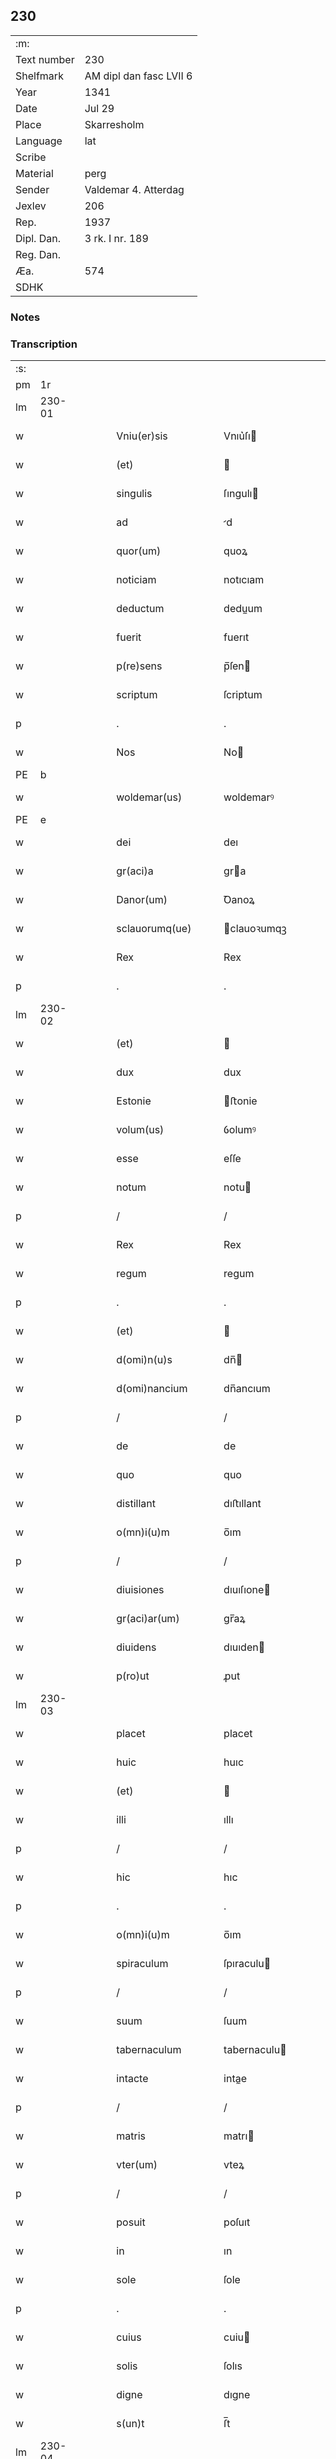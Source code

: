 ** 230
| :m:         |                         |
| Text number | 230                     |
| Shelfmark   | AM dipl dan fasc LVII 6 |
| Year        | 1341                    |
| Date        | Jul 29                  |
| Place       | Skarresholm             |
| Language    | lat                     |
| Scribe      |                         |
| Material    | perg                    |
| Sender      | Valdemar 4. Atterdag    |
| Jexlev      | 206                     |
| Rep.        | 1937                    |
| Dipl. Dan.  | 3 rk. I nr. 189         |
| Reg. Dan.   |                         |
| Æa.         | 574                     |
| SDHK        |                         |

*** Notes


*** Transcription
| :s: |        |   |   |   |   |                    |                |   |   |   |   |     |   |   |    |               |
| pm  |     1r |   |   |   |   |                    |                |   |   |   |   |     |   |   |    |               |
| lm  | 230-01 |   |   |   |   |                    |                |   |   |   |   |     |   |   |    |               |
| w   |        |   |   |   |   | Vniu(er)sis        | Vnıu͛ſı        |   |   |   |   | lat |   |   |    |        230-01 |
| w   |        |   |   |   |   | (et)               |               |   |   |   |   | lat |   |   |    |        230-01 |
| w   |        |   |   |   |   | singulis           | ſıngulı       |   |   |   |   | lat |   |   |    |        230-01 |
| w   |        |   |   |   |   | ad                 | d             |   |   |   |   | lat |   |   |    |        230-01 |
| w   |        |   |   |   |   | quor(um)           | quoꝝ           |   |   |   |   | lat |   |   |    |        230-01 |
| w   |        |   |   |   |   | noticiam           | notıcıam       |   |   |   |   | lat |   |   |    |        230-01 |
| w   |        |   |   |   |   | deductum           | deduum        |   |   |   |   | lat |   |   |    |        230-01 |
| w   |        |   |   |   |   | fuerit             | fuerıt         |   |   |   |   | lat |   |   |    |        230-01 |
| w   |        |   |   |   |   | p(re)sens          | p̅ſen          |   |   |   |   | lat |   |   |    |        230-01 |
| w   |        |   |   |   |   | scriptum           | ſcriptum       |   |   |   |   | lat |   |   |    |        230-01 |
| p   |        |   |   |   |   | .                  | .              |   |   |   |   | lat |   |   |    |        230-01 |
| w   |        |   |   |   |   | Nos                | No            |   |   |   |   | lat |   |   |    |        230-01 |
| PE  |      b |   |   |   |   |                    |                |   |   |   |   |     |   |   |    |               |
| w   |        |   |   |   |   | woldemar(us)       | woldemarꝰ      |   |   |   |   | lat |   |   |    |        230-01 |
| PE  |      e |   |   |   |   |                    |                |   |   |   |   |     |   |   |    |               |
| w   |        |   |   |   |   | dei                | deı            |   |   |   |   | lat |   |   |    |        230-01 |
| w   |        |   |   |   |   | gr(aci)a           | gra           |   |   |   |   | lat |   |   |    |        230-01 |
| w   |        |   |   |   |   | Danor(um)          | Ꝺanoꝝ          |   |   |   |   | lat |   |   |    |        230-01 |
| w   |        |   |   |   |   | sclauorumq(ue)     | clauoꝛumqꝫ    |   |   |   |   | lat |   |   |    |        230-01 |
| w   |        |   |   |   |   | Rex                | Rex            |   |   |   |   | lat |   |   |    |        230-01 |
| p   |        |   |   |   |   | .                  | .              |   |   |   |   | lat |   |   |    |        230-01 |
| lm  | 230-02 |   |   |   |   |                    |                |   |   |   |   |     |   |   |    |               |
| w   |        |   |   |   |   | (et)               |               |   |   |   |   | lat |   |   |    |        230-02 |
| w   |        |   |   |   |   | dux                | dux            |   |   |   |   | lat |   |   |    |        230-02 |
| w   |        |   |   |   |   | Estonie            | ﬅonie         |   |   |   |   | lat |   |   |    |        230-02 |
| w   |        |   |   |   |   | volum(us)          | ỽolumꝰ         |   |   |   |   | lat |   |   |    |        230-02 |
| w   |        |   |   |   |   | esse               | eſſe           |   |   |   |   | lat |   |   |    |        230-02 |
| w   |        |   |   |   |   | notum              | notu          |   |   |   |   | lat |   |   |    |        230-02 |
| p   |        |   |   |   |   | /                  | /              |   |   |   |   | lat |   |   |    |        230-02 |
| w   |        |   |   |   |   | Rex                | Rex            |   |   |   |   | lat |   |   |    |        230-02 |
| w   |        |   |   |   |   | regum              | regum          |   |   |   |   | lat |   |   |    |        230-02 |
| p   |        |   |   |   |   | .                  | .              |   |   |   |   | lat |   |   |    |        230-02 |
| w   |        |   |   |   |   | (et)               |               |   |   |   |   | lat |   |   |    |        230-02 |
| w   |        |   |   |   |   | d(omi)n(u)s        | dn̅            |   |   |   |   | lat |   |   |    |        230-02 |
| w   |        |   |   |   |   | d(omi)nancium      | dn̅ancıum       |   |   |   |   | lat |   |   |    |        230-02 |
| p   |        |   |   |   |   | /                  | /              |   |   |   |   | lat |   |   |    |        230-02 |
| w   |        |   |   |   |   | de                 | de             |   |   |   |   | lat |   |   |    |        230-02 |
| w   |        |   |   |   |   | quo                | quo            |   |   |   |   | lat |   |   |    |        230-02 |
| w   |        |   |   |   |   | distillant         | dıﬅıllant      |   |   |   |   | lat |   |   |    |        230-02 |
| w   |        |   |   |   |   | o(mn)i(u)m         | o̅ım            |   |   |   |   | lat |   |   |    |        230-02 |
| p   |        |   |   |   |   | /                  | /              |   |   |   |   | lat |   |   |    |        230-02 |
| w   |        |   |   |   |   | diuisiones         | dıuıſıone     |   |   |   |   | lat |   |   |    |        230-02 |
| w   |        |   |   |   |   | gr(aci)ar(um)      | gr̅aꝝ           |   |   |   |   | lat |   |   |    |        230-02 |
| w   |        |   |   |   |   | diuidens           | dıuıden       |   |   |   |   | lat |   |   |    |        230-02 |
| w   |        |   |   |   |   | p(ro)ut            | ꝓut            |   |   |   |   | lat |   |   |    |        230-02 |
| lm  | 230-03 |   |   |   |   |                    |                |   |   |   |   |     |   |   |    |               |
| w   |        |   |   |   |   | placet             | placet         |   |   |   |   | lat |   |   |    |        230-03 |
| w   |        |   |   |   |   | huic               | huıc           |   |   |   |   | lat |   |   |    |        230-03 |
| w   |        |   |   |   |   | (et)               |               |   |   |   |   | lat |   |   |    |        230-03 |
| w   |        |   |   |   |   | illi               | ıllı           |   |   |   |   | lat |   |   |    |        230-03 |
| p   |        |   |   |   |   | /                  | /              |   |   |   |   | lat |   |   |    |        230-03 |
| w   |        |   |   |   |   | hic                | hıc            |   |   |   |   | lat |   |   |    |        230-03 |
| p   |        |   |   |   |   | .                  | .              |   |   |   |   | lat |   |   |    |        230-03 |
| w   |        |   |   |   |   | o(mn)i(u)m         | o̅ım            |   |   |   |   | lat |   |   |    |        230-03 |
| w   |        |   |   |   |   | spiraculum         | ſpıraculu     |   |   |   |   | lat |   |   |    |        230-03 |
| p   |        |   |   |   |   | /                  | /              |   |   |   |   | lat |   |   |    |        230-03 |
| w   |        |   |   |   |   | suum               | ſuum           |   |   |   |   | lat |   |   |    |        230-03 |
| w   |        |   |   |   |   | tabernaculum       | tabernaculu   |   |   |   |   | lat |   |   |    |        230-03 |
| w   |        |   |   |   |   | intacte            | intae         |   |   |   |   | lat |   |   |    |        230-03 |
| p   |        |   |   |   |   | /                  | /              |   |   |   |   | lat |   |   |    |        230-03 |
| w   |        |   |   |   |   | matris             | matrı         |   |   |   |   | lat |   |   |    |        230-03 |
| w   |        |   |   |   |   | vter(um)           | vteꝝ           |   |   |   |   | lat |   |   |    |        230-03 |
| p   |        |   |   |   |   | /                  | /              |   |   |   |   | lat |   |   |    |        230-03 |
| w   |        |   |   |   |   | posuit             | poſuıt         |   |   |   |   | lat |   |   |    |        230-03 |
| w   |        |   |   |   |   | in                 | ın             |   |   |   |   | lat |   |   |    |        230-03 |
| w   |        |   |   |   |   | sole               | ſole           |   |   |   |   | lat |   |   |    |        230-03 |
| p   |        |   |   |   |   | .                  | .              |   |   |   |   | lat |   |   |    |        230-03 |
| w   |        |   |   |   |   | cuius              | cuiu          |   |   |   |   | lat |   |   |    |        230-03 |
| w   |        |   |   |   |   | solis              | ſolıs          |   |   |   |   | lat |   |   |    |        230-03 |
| w   |        |   |   |   |   | digne              | dıgne          |   |   |   |   | lat |   |   |    |        230-03 |
| w   |        |   |   |   |   | s(un)t             | ſ̅t             |   |   |   |   | lat |   |   |    |        230-03 |
| lm  | 230-04 |   |   |   |   |                    |                |   |   |   |   |     |   |   |    |               |
| w   |        |   |   |   |   | pedisseq(ue)       | pedıſſeqꝫ      |   |   |   |   | lat |   |   |    |        230-04 |
| p   |        |   |   |   |   | /                  | /              |   |   |   |   | lat |   |   |    |        230-04 |
| w   |        |   |   |   |   | deo                | deo            |   |   |   |   | lat |   |   |    |        230-04 |
| w   |        |   |   |   |   | (con)sec(ra)te     | ꝯſecᷓte         |   |   |   |   | lat |   |   |    |        230-04 |
| p   |        |   |   |   |   | /                  | /              |   |   |   |   | lat |   |   |    |        230-04 |
| w   |        |   |   |   |   | v(i)rgines         | vrgine       |   |   |   |   | lat |   |   |    |        230-04 |
| w   |        |   |   |   |   | eximie             | eximie         |   |   |   |   | lat |   |   |    |        230-04 |
| w   |        |   |   |   |   | no(n)              | no̅             |   |   |   |   | lat |   |   |    |        230-04 |
| w   |        |   |   |   |   | (con)taminate      | ꝯtaminate      |   |   |   |   | lat |   |   |    |        230-04 |
| p   |        |   |   |   |   | /                  | /              |   |   |   |   | lat |   |   |    |        230-04 |
| w   |        |   |   |   |   | Huius              | Huiu          |   |   |   |   | lat |   |   |    |        230-04 |
| w   |        |   |   |   |   | rei                | rei            |   |   |   |   | lat |   |   |    |        230-04 |
| w   |        |   |   |   |   | gr(aci)a           | gr̅a            |   |   |   |   | lat |   |   |    |        230-04 |
| p   |        |   |   |   |   | /                  | /              |   |   |   |   | lat |   |   |    |        230-04 |
| w   |        |   |   |   |   | nos                | o            |   |   |   |   | lat |   |   |    |        230-04 |
| p   |        |   |   |   |   | /                  | /              |   |   |   |   | lat |   |   |    |        230-04 |
| w   |        |   |   |   |   | Rex                | Rex            |   |   |   |   | lat |   |   |    |        230-04 |
| w   |        |   |   |   |   | p(re)dictus        | p̅diu         |   |   |   |   | lat |   |   |    |        230-04 |
| w   |        |   |   |   |   | vna                | ỽna            |   |   |   |   | lat |   |   |    |        230-04 |
| w   |        |   |   |   |   | cum                | cum            |   |   |   |   | lat |   |   |    |        230-04 |
| w   |        |   |   |   |   | Illustri           | Illuﬅri        |   |   |   |   | lat |   |   |    |        230-04 |
| PE  |      b |   |   |   |   |                    |                |   |   |   |   |     |   |   |    |               |
| w   |        |   |   |   |   | Heylewigi          | Heylewigi      |   |   |   |   | lat |   |   |    |        230-04 |
| PE  |      e |   |   |   |   |                    |                |   |   |   |   |     |   |   |    |               |
| w   |        |   |   |   |   | Regi¦na            | Regi¦na        |   |   |   |   | lat |   |   |    | 230-04—230-05 |
| w   |        |   |   |   |   | coniuge            | conıuge        |   |   |   |   | lat |   |   |    |        230-05 |
| w   |        |   |   |   |   | nostra             | noﬅra          |   |   |   |   | lat |   |   |    |        230-05 |
| p   |        |   |   |   |   | /                  | /              |   |   |   |   | lat |   |   |    |        230-05 |
| w   |        |   |   |   |   | et                 | et             |   |   |   |   | lat |   |   |    |        230-05 |
| w   |        |   |   |   |   | om(n)i             | om̅ı            |   |   |   |   | lat |   |   |    |        230-05 |
| w   |        |   |   |   |   | familia            | familia        |   |   |   |   | lat |   |   |    |        230-05 |
| p   |        |   |   |   |   | .                  | .              |   |   |   |   | lat |   |   |    |        230-05 |
| w   |        |   |   |   |   | ac                 | c             |   |   |   |   | lat |   |   |    |        230-05 |
| w   |        |   |   |   |   | om(n)ib(us)        | om̅ıbꝫ          |   |   |   |   | lat |   |   |    |        230-05 |
| w   |        |   |   |   |   | fidelib(us)        | fıdelıbꝫ       |   |   |   |   | lat |   |   |    |        230-05 |
| w   |        |   |   |   |   | n(ost)ris          | nr̅ı           |   |   |   |   | lat |   |   |    |        230-05 |
| p   |        |   |   |   |   | /                  | /              |   |   |   |   | lat |   |   |    |        230-05 |
| w   |        |   |   |   |   | nos                | no            |   |   |   |   | lat |   |   |    |        230-05 |
| w   |        |   |   |   |   | deo                | deo            |   |   |   |   | lat |   |   |    |        230-05 |
| w   |        |   |   |   |   | dil(e)c(t)is       | dıl̅cı         |   |   |   |   | lat |   |   |    |        230-05 |
| w   |        |   |   |   |   | virginib(us)       | vırgınıbꝫ      |   |   |   |   | lat |   |   |    |        230-05 |
| p   |        |   |   |   |   | .                  | .              |   |   |   |   | lat |   |   |    |        230-05 |
| w   |        |   |   |   |   | ho(m)inib(us)      | ho̅ınıbꝫ        |   |   |   |   | lat |   |   |    |        230-05 |
| w   |        |   |   |   |   | amabilib(us)       | mabılıbꝫ      |   |   |   |   | lat |   |   |    |        230-05 |
| p   |        |   |   |   |   | .                  | .              |   |   |   |   | lat |   |   |    |        230-05 |
| w   |        |   |   |   |   | sororib(us)        | oꝛoꝛıbꝫ       |   |   |   |   | lat |   |   |    |        230-05 |
| p   |        |   |   |   |   | .                  | .              |   |   |   |   | lat |   |   |    |        230-05 |
| w   |        |   |   |   |   | Religio¦nis        | Relıgıo¦ni    |   |   |   |   | lat |   |   |    | 230-05—230-06 |
| w   |        |   |   |   |   | sancte             | ſane          |   |   |   |   | lat |   |   |    |        230-06 |
| w   |        |   |   |   |   | Clare              | Clare          |   |   |   |   | lat |   |   |    |        230-06 |
| w   |        |   |   |   |   | virginis           | virgini       |   |   |   |   | lat |   |   |    |        230-06 |
| PL  |      b |   |   |   |   |                    |                |   |   |   |   |     |   |   |    |               |
| w   |        |   |   |   |   | Roskildis          | Roſkıldı      |   |   |   |   | lat |   |   |    |        230-06 |
| PL  |      e |   |   |   |   |                    |                |   |   |   |   |     |   |   |    |               |
| w   |        |   |   |   |   | Ciuitatis          | Cıuıtatı      |   |   |   |   | lat |   |   |    |        230-06 |
| w   |        |   |   |   |   | (et)               |               |   |   |   |   | lat |   |   |    |        230-06 |
| w   |        |   |   |   |   | dyoc(esis)         | dẏo           |   |   |   |   | lat |   |   |    |        230-06 |
| p   |        |   |   |   |   | .                  | .              |   |   |   |   | lat |   |   |    |        230-06 |
| w   |        |   |   |   |   | suis               | ſuı           |   |   |   |   | lat |   |   |    |        230-06 |
| w   |        |   |   |   |   | deuotis            | deuotı        |   |   |   |   | lat |   |   |    |        230-06 |
| w   |        |   |   |   |   | or(aci)onib(us)    | oꝛ̅onibꝫ        |   |   |   |   | lat |   |   |    |        230-06 |
| p   |        |   |   |   |   | .                  | .              |   |   |   |   | lat |   |   |    |        230-06 |
| w   |        |   |   |   |   | (et)               |               |   |   |   |   | lat |   |   |    |        230-06 |
| w   |        |   |   |   |   | suffragijs         | ſuffragij     |   |   |   |   | lat |   |   |    |        230-06 |
| p   |        |   |   |   |   | .                  | .              |   |   |   |   | lat |   |   |    |        230-06 |
| w   |        |   |   |   |   | hu(m)ilit(er)      | hu̅ılıt͛         |   |   |   |   | lat |   |   |    |        230-06 |
| w   |        |   |   |   |   | (com)mendam(us)    | ꝯmendamꝰ       |   |   |   |   | lat |   |   |    |        230-06 |
| p   |        |   |   |   |   | .                  | .              |   |   |   |   | lat |   |   |    |        230-06 |
| w   |        |   |   |   |   | vt                 | ỽt             |   |   |   |   | lat |   |   |    |        230-06 |
| w   |        |   |   |   |   | ip(s)e             | ıp̅e            |   |   |   |   | lat |   |   |    |        230-06 |
| w   |        |   |   |   |   | que                | que            |   |   |   |   | lat |   |   |    |        230-06 |
| lm  | 230-07 |   |   |   |   |                    |                |   |   |   |   |     |   |   |    |               |
| w   |        |   |   |   |   | vitam              | ỽitam          |   |   |   |   | lat |   |   |    |        230-07 |
| w   |        |   |   |   |   | deseruerunt        | deſeruerunt    |   |   |   |   | lat |   |   |    |        230-07 |
| w   |        |   |   |   |   | p(ro)phanam        | hana         |   |   |   |   | lat |   |   |    |        230-07 |
| w   |        |   |   |   |   | et                 | et             |   |   |   |   | lat |   |   |    |        230-07 |
| w   |        |   |   |   |   | actiuam            | aıua         |   |   |   |   | lat |   |   |    |        230-07 |
| w   |        |   |   |   |   | solum              | ſolum          |   |   |   |   | lat |   |   |    |        230-07 |
| w   |        |   |   |   |   | ducentes           | ducente       |   |   |   |   | lat |   |   |    |        230-07 |
| w   |        |   |   |   |   | vitam              | ỽıtam          |   |   |   |   | lat |   |   |    |        230-07 |
| w   |        |   |   |   |   | celicam            | celicam        |   |   |   |   | lat |   |   |    |        230-07 |
| w   |        |   |   |   |   | et                 | et             |   |   |   |   | lat |   |   |    |        230-07 |
| w   |        |   |   |   |   | (con)templatiuam   | ꝯtemplatiuam   |   |   |   |   | lat |   |   |    |        230-07 |
| p   |        |   |   |   |   | .                  | .              |   |   |   |   | lat |   |   |    |        230-07 |
| w   |        |   |   |   |   | et                 | et             |   |   |   |   | lat |   |   |    |        230-07 |
| w   |        |   |   |   |   | sicut              | ſıcut          |   |   |   |   | lat |   |   |    |        230-07 |
| w   |        |   |   |   |   | ipsar(um)          | ıpſꝝ          |   |   |   |   | lat |   |   |    |        230-07 |
| w   |        |   |   |   |   | patrona            | patrona        |   |   |   |   | lat |   |   |    |        230-07 |
| w   |        |   |   |   |   | b(ea)ta            | b̅ta            |   |   |   |   | lat |   |   |    |        230-07 |
| lm  | 230-08 |   |   |   |   |                    |                |   |   |   |   |     |   |   |    |               |
| w   |        |   |   |   |   | Clara              | Clara          |   |   |   |   | lat |   |   |    |        230-08 |
| p   |        |   |   |   |   | /                  | /              |   |   |   |   | lat |   |   |    |        230-08 |
| w   |        |   |   |   |   | clara              | clara          |   |   |   |   | lat |   |   |    |        230-08 |
| w   |        |   |   |   |   | vita               | ỽıta           |   |   |   |   | lat |   |   |    |        230-08 |
| p   |        |   |   |   |   | .                  | .              |   |   |   |   | lat |   |   |    |        230-08 |
| w   |        |   |   |   |   | clare              | clare          |   |   |   |   | lat |   |   |    |        230-08 |
| w   |        |   |   |   |   | vixit              | ỽixit          |   |   |   |   | lat |   |   |    |        230-08 |
| p   |        |   |   |   |   | .                  | .              |   |   |   |   | lat |   |   |    |        230-08 |
| w   |        |   |   |   |   | et                 | et             |   |   |   |   | lat |   |   |    |        230-08 |
| w   |        |   |   |   |   | insigne            | ınſigne        |   |   |   |   | lat |   |   |    |        230-08 |
| w   |        |   |   |   |   | claruit            | claruit        |   |   |   |   | lat |   |   |    |        230-08 |
| p   |        |   |   |   |   | .                  | .              |   |   |   |   | lat |   |   |    |        230-08 |
| w   |        |   |   |   |   | sic                | ſıc            |   |   |   |   | lat |   |   |    |        230-08 |
| w   |        |   |   |   |   | eius               | eıu           |   |   |   |   | lat |   |   |    |        230-08 |
| w   |        |   |   |   |   | filie              | fılıe          |   |   |   |   | lat |   |   |    |        230-08 |
| w   |        |   |   |   |   | familias           | familia       |   |   |   |   | lat |   |   |    |        230-08 |
| w   |        |   |   |   |   | in                 | in             |   |   |   |   | lat |   |   |    |        230-08 |
| w   |        |   |   |   |   | virginali          | ỽırginalı      |   |   |   |   | lat |   |   |    |        230-08 |
| w   |        |   |   |   |   | castimonia         | caﬅimoni      |   |   |   |   | lat |   |   |    |        230-08 |
| p   |        |   |   |   |   | .                  | .              |   |   |   |   | lat |   |   |    |        230-08 |
| w   |        |   |   |   |   | eius               | eıu           |   |   |   |   | lat |   |   |    |        230-08 |
| w   |        |   |   |   |   | clara              | clara          |   |   |   |   | lat |   |   |    |        230-08 |
| w   |        |   |   |   |   | vestigia           | ỽeſtıgia       |   |   |   |   | lat |   |   |    |        230-08 |
| w   |        |   |   |   |   | clare              | clare          |   |   |   |   | lat |   |   |    |        230-08 |
| lm  | 230-09 |   |   |   |   |                    |                |   |   |   |   |     |   |   |    |               |
| w   |        |   |   |   |   | comitantur         | comıtantur     |   |   |   |   | lat |   |   |    |        230-09 |
| p   |        |   |   |   |   | .                  | .              |   |   |   |   | lat |   |   |    |        230-09 |
| w   |        |   |   |   |   | que                | que            |   |   |   |   | lat |   |   |    |        230-09 |
| w   |        |   |   |   |   | deo                | deo            |   |   |   |   | lat |   |   |    |        230-09 |
| w   |        |   |   |   |   | auctore            | auoꝛe         |   |   |   |   | lat |   |   |    |        230-09 |
| p   |        |   |   |   |   | .                  | .              |   |   |   |   | lat |   |   |    |        230-09 |
| w   |        |   |   |   |   | omnium             | omnıu         |   |   |   |   | lat |   |   |    |        230-09 |
| w   |        |   |   |   |   | n(ost)r(u)m        | nr̅m            |   |   |   |   | lat |   |   |    |        230-09 |
| w   |        |   |   |   |   | inp(er)f(e)c(tu)m  | inp̲fc̅m         |   |   |   |   | lat |   |   |    |        230-09 |
| p   |        |   |   |   |   | .                  | .              |   |   |   |   | lat |   |   |    |        230-09 |
| w   |        |   |   |   |   | sua                | ſua            |   |   |   |   | lat |   |   |    |        230-09 |
| w   |        |   |   |   |   | p(er)fectione      | p̲feıone       |   |   |   |   | lat |   |   |    |        230-09 |
| w   |        |   |   |   |   | vigili             | ỽıgılı         |   |   |   |   | lat |   |   |    |        230-09 |
| w   |        |   |   |   |   | et                 | et             |   |   |   |   | lat |   |   |    |        230-09 |
| w   |        |   |   |   |   | dilig(e)nti        | dılıg̅nti       |   |   |   |   | lat |   |   |    |        230-09 |
| w   |        |   |   |   |   | sollicitudine      | ſollıcıtudıne  |   |   |   |   | lat |   |   |    |        230-09 |
| w   |        |   |   |   |   | deum               | deum           |   |   |   |   | lat |   |   |    |        230-09 |
| w   |        |   |   |   |   | inclama(n)do       | inclama̅do      |   |   |   |   | lat |   |   |    |        230-09 |
| p   |        |   |   |   |   | .                  | .              |   |   |   |   | lat |   |   |    |        230-09 |
| w   |        |   |   |   |   | salu¦tarem         | ſalu¦tare     |   |   |   |   | lat |   |   |    | 230-09—230-10 |
| w   |        |   |   |   |   | et                 | et             |   |   |   |   | lat |   |   |    |        230-10 |
| w   |        |   |   |   |   | p(ro)sperum        | ꝓſperu        |   |   |   |   | lat |   |   |    |        230-10 |
| w   |        |   |   |   |   | ducent             | ducent         |   |   |   |   | lat |   |   |    |        230-10 |
| w   |        |   |   |   |   | ad                 | ad             |   |   |   |   | lat |   |   |    |        230-10 |
| w   |        |   |   |   |   | p(ro)fectum        | ꝓfeu         |   |   |   |   | lat |   |   |    |        230-10 |
| p   |        |   |   |   |   | .                  | .              |   |   |   |   | lat |   |   |    |        230-10 |
| w   |        |   |   |   |   | et                 | et             |   |   |   |   | lat |   |   |    |        230-10 |
| w   |        |   |   |   |   | quia               | quia           |   |   |   |   | lat |   |   |    |        230-10 |
| w   |        |   |   |   |   | spiritualia        | ſpırıtualıa    |   |   |   |   | lat |   |   |    |        230-10 |
| w   |        |   |   |   |   | sine               | ſıne           |   |   |   |   | lat |   |   |    |        230-10 |
| w   |        |   |   |   |   | temp(or)alium      | temp̲alıu      |   |   |   |   | lat |   |   |    |        230-10 |
| w   |        |   |   |   |   | amminic(u)lo       | mminic̅lo      |   |   |   |   | lat |   |   |    |        230-10 |
| w   |        |   |   |   |   | subsist(er)e       | ſubſıﬅ͛e        |   |   |   |   | lat |   |   |    |        230-10 |
| w   |        |   |   |   |   | no(n)              | no̅             |   |   |   |   | lat |   |   |    |        230-10 |
| w   |        |   |   |   |   | possunt            | poſſunt        |   |   |   |   | lat |   |   |    |        230-10 |
| p   |        |   |   |   |   | /                  | /              |   |   |   |   | lat |   |   |    |        230-10 |
| w   |        |   |   |   |   | ob                 | ob             |   |   |   |   | lat |   |   | =  |        230-10 |
| w   |        |   |   |   |   | id                 | id             |   |   |   |   | lat |   |   | == |        230-10 |
| w   |        |   |   |   |   | easde(m)           | eaſde̅          |   |   |   |   | lat |   |   |    |        230-10 |
| p   |        |   |   |   |   | .                  | .              |   |   |   |   | lat |   |   |    |        230-10 |
| lm  | 230-11 |   |   |   |   |                    |                |   |   |   |   |     |   |   |    |               |
| w   |        |   |   |   |   | (Christ)i          | xp̅ı            |   |   |   |   | lat |   |   |    |        230-11 |
| w   |        |   |   |   |   | sponsas            | ſponſa        |   |   |   |   | lat |   |   |    |        230-11 |
| w   |        |   |   |   |   | agno               | agno           |   |   |   |   | lat |   |   |    |        230-11 |
| w   |        |   |   |   |   | sine               | ſine           |   |   |   |   | lat |   |   |    |        230-11 |
| w   |        |   |   |   |   | macula             | macula         |   |   |   |   | lat |   |   |    |        230-11 |
| w   |        |   |   |   |   | p(er)              | p̲              |   |   |   |   | lat |   |   |    |        230-11 |
| w   |        |   |   |   |   | votum              | ỽotu          |   |   |   |   | lat |   |   |    |        230-11 |
| w   |        |   |   |   |   | virginale          | virginale      |   |   |   |   | lat |   |   |    |        230-11 |
| w   |        |   |   |   |   | subarratas         | ſubarrata     |   |   |   |   | lat |   |   |    |        230-11 |
| w   |        |   |   |   |   | in                 | in             |   |   |   |   | lat |   |   |    |        230-11 |
| w   |        |   |   |   |   | n(ost)ram          | nr̅am           |   |   |   |   | lat |   |   |    |        230-11 |
| w   |        |   |   |   |   | p(ro)tect(i)o(ne)m | ꝓte̅om         |   |   |   |   | lat |   |   |    |        230-11 |
| p   |        |   |   |   |   | /                  | /              |   |   |   |   | lat |   |   |    |        230-11 |
| w   |        |   |   |   |   | et                 | et             |   |   |   |   | lat |   |   |    |        230-11 |
| w   |        |   |   |   |   | defensam           | defenſam       |   |   |   |   | lat |   |   |    |        230-11 |
| w   |        |   |   |   |   | cum                | cum            |   |   |   |   | lat |   |   |    |        230-11 |
| w   |        |   |   |   |   | tota               | tota           |   |   |   |   | lat |   |   |    |        230-11 |
| w   |        |   |   |   |   | familia            | famılıa        |   |   |   |   | lat |   |   |    |        230-11 |
| w   |        |   |   |   |   | infra              | ınfra          |   |   |   |   | lat |   |   |    |        230-11 |
| w   |        |   |   |   |   | Ci¦uitatem         | Ci¦uitate     |   |   |   |   | lat |   |   |    | 230-11—230-12 |
| PL  |      b |   |   |   |   |                    |                |   |   |   |   |     |   |   |    |               |
| w   |        |   |   |   |   | Rosk(ildensem)     | Roſꝃ           |   |   |   |   | lat |   |   |    |        230-12 |
| PL  |      e |   |   |   |   |                    |                |   |   |   |   |     |   |   |    |               |
| w   |        |   |   |   |   | infra              | ınfra          |   |   |   |   | lat |   |   |    |        230-12 |
| w   |        |   |   |   |   | villas             | ỽılla         |   |   |   |   | lat |   |   |    |        230-12 |
| w   |        |   |   |   |   | forenses           | foꝛenſe       |   |   |   |   | lat |   |   |    |        230-12 |
| w   |        |   |   |   |   | uel                | uel            |   |   |   |   | lat |   |   |    |        230-12 |
| w   |        |   |   |   |   | in                 | in             |   |   |   |   | lat |   |   |    |        230-12 |
| w   |        |   |   |   |   | rure               | rure           |   |   |   |   | lat |   |   |    |        230-12 |
| p   |        |   |   |   |   | /                  | /              |   |   |   |   | lat |   |   |    |        230-12 |
| w   |        |   |   |   |   | h(ab)itante        | h̅ıtante        |   |   |   |   | lat |   |   |    |        230-12 |
| p   |        |   |   |   |   | /                  | /              |   |   |   |   | lat |   |   |    |        230-12 |
| w   |        |   |   |   |   | et                 | et             |   |   |   |   | lat |   |   |    |        230-12 |
| w   |        |   |   |   |   | ip(s)is            | ıp̅ı           |   |   |   |   | lat |   |   |    |        230-12 |
| w   |        |   |   |   |   | attinente          | aınente       |   |   |   |   | lat |   |   |    |        230-12 |
| w   |        |   |   |   |   | recepim(us)        | recepımꝰ       |   |   |   |   | lat |   |   |    |        230-12 |
| w   |        |   |   |   |   | et                 | et             |   |   |   |   | lat |   |   |    |        230-12 |
| w   |        |   |   |   |   | p(re)sentib(us)    | p̅ſentıbꝫ       |   |   |   |   | lat |   |   |    |        230-12 |
| w   |        |   |   |   |   | recipim(us)        | recıpımꝰ       |   |   |   |   | lat |   |   |    |        230-12 |
| w   |        |   |   |   |   | ab                 | ab             |   |   |   |   | lat |   |   |    |        230-12 |
| w   |        |   |   |   |   | iniuri¦is          | iniuri¦i      |   |   |   |   | lat |   |   |    | 230-12—230-13 |
| w   |        |   |   |   |   | et                 | et             |   |   |   |   | lat |   |   |    |        230-13 |
| w   |        |   |   |   |   | quibuslib(et)      | quıbuſlıbꝫ     |   |   |   |   | lat |   |   |    |        230-13 |
| w   |        |   |   |   |   | iniuriatorib(us)   | inıuriatoꝛibꝫ  |   |   |   |   | lat |   |   |    |        230-13 |
| w   |        |   |   |   |   | fidelit(er)        | fıdelıt͛        |   |   |   |   | lat |   |   |    |        230-13 |
| w   |        |   |   |   |   | p(ro)pug(na)ndas   | ugᷓnda        |   |   |   |   | lat |   |   |    |        230-13 |
| p   |        |   |   |   |   | /                  | /              |   |   |   |   | lat |   |   |    |        230-13 |
| w   |        |   |   |   |   | Insup(er)          | Inſup̲          |   |   |   |   | lat |   |   |    |        230-13 |
| w   |        |   |   |   |   | de                 | de             |   |   |   |   | lat |   |   |    |        230-13 |
| w   |        |   |   |   |   | gr(aci)a           | gr̅a            |   |   |   |   | lat |   |   |    |        230-13 |
| w   |        |   |   |   |   | sp(eci)ali         | ſp̅alı          |   |   |   |   | lat |   |   |    |        230-13 |
| w   |        |   |   |   |   | concedim(us)       | concedimꝰ      |   |   |   |   | lat |   |   |    |        230-13 |
| w   |        |   |   |   |   | dictis             | dıı          |   |   |   |   | lat |   |   |    |        230-13 |
| w   |        |   |   |   |   | sanctimonialib(us) | ſanımonıalıbꝫ |   |   |   |   | lat |   |   |    |        230-13 |
| w   |        |   |   |   |   | o(mn)ia            | o̅ıa            |   |   |   |   | lat |   |   |    |        230-13 |
| w   |        |   |   |   |   | bona               | bona           |   |   |   |   | lat |   |   |    |        230-13 |
| w   |        |   |   |   |   | sua                | ſu            |   |   |   |   | lat |   |   |    |        230-13 |
| w   |        |   |   |   |   |                    |                |   |   |   |   | lat |   |   |    |        230-13 |
| lm  | 230-14 |   |   |   |   |                    |                |   |   |   |   |     |   |   |    |               |
| w   |        |   |   |   |   | vbicumq(ue)        | ỽbıcumqꝫ       |   |   |   |   | lat |   |   |    |        230-14 |
| w   |        |   |   |   |   | locor(um)          | locoꝝ          |   |   |   |   | lat |   |   |    |        230-14 |
| w   |        |   |   |   |   | sita               | ſita           |   |   |   |   | lat |   |   |    |        230-14 |
| w   |        |   |   |   |   | ab                 | ab             |   |   |   |   | lat |   |   |    |        230-14 |
| w   |        |   |   |   |   | omni               | omni           |   |   |   |   | lat |   |   |    |        230-14 |
| w   |        |   |   |   |   | expedic(i)onis     | expedıc̅onı    |   |   |   |   | lat |   |   |    |        230-14 |
| w   |        |   |   |   |   | g(ra)uamine        | gᷓuamıne        |   |   |   |   | lat |   |   |    |        230-14 |
| w   |        |   |   |   |   | inpetic(i)o(n)e    | ınpetıc̅oe      |   |   |   |   | lat |   |   |    |        230-14 |
| w   |        |   |   |   |   | exactoria          | exaoꝛıa       |   |   |   |   | lat |   |   |    |        230-14 |
| w   |        |   |   |   |   | Jnnæ               | Jnnæ           |   |   |   |   | dan |   |   |    |        230-14 |
| w   |        |   |   |   |   | stuth              | ﬅuth           |   |   |   |   | dan |   |   |    |        230-14 |
| w   |        |   |   |   |   | cet(er)isq(ue)     | cet͛ıqꝫ        |   |   |   |   | lat |   |   |    |        230-14 |
| w   |        |   |   |   |   | soluc(i)onib(us)   | ſoluc̅onıbꝫ     |   |   |   |   | lat |   |   |    |        230-14 |
| w   |        |   |   |   |   | onerib(us)         | onerıbꝫ        |   |   |   |   | lat |   |   |    |        230-14 |
| w   |        |   |   |   |   | et                 | et             |   |   |   |   | lat |   |   |    |        230-14 |
| w   |        |   |   |   |   | ser¦uicijs         | ſer¦uicij     |   |   |   |   | lat |   |   |    | 230-14—230-15 |
| w   |        |   |   |   |   | ad                 | ad             |   |   |   |   | lat |   |   |    |        230-15 |
| w   |        |   |   |   |   | n(ost)r(u)m        | nr̅m            |   |   |   |   | lat |   |   |    |        230-15 |
| w   |        |   |   |   |   | ius                | iu            |   |   |   |   | lat |   |   |    |        230-15 |
| w   |        |   |   |   |   | regale             | regale         |   |   |   |   | lat |   |   |    |        230-15 |
| w   |        |   |   |   |   | spectantib(us)     | ſpeantıbꝫ     |   |   |   |   | lat |   |   |    |        230-15 |
| w   |        |   |   |   |   | lib(er)a           | lıb͛a           |   |   |   |   | lat |   |   |    |        230-15 |
| w   |        |   |   |   |   | p(ar)it(er)        | p̲ıt͛            |   |   |   |   | lat |   |   |    |        230-15 |
| w   |        |   |   |   |   | et                 | et             |   |   |   |   | lat |   |   |    |        230-15 |
| w   |        |   |   |   |   | exempta            | exempta        |   |   |   |   | lat |   |   |    |        230-15 |
| p   |        |   |   |   |   | /                  | /              |   |   |   |   | lat |   |   |    |        230-15 |
| w   |        |   |   |   |   | Sup(er) addendo    | up̲ addendo    |   |   |   |   | lat |   |   |    |        230-15 |
| w   |        |   |   |   |   | de                 | de             |   |   |   |   | lat |   |   |    |        230-15 |
| w   |        |   |   |   |   | gr(aci)a           | gr̅a            |   |   |   |   | lat |   |   |    |        230-15 |
| w   |        |   |   |   |   | sp(eci)ali         | ſp̅alı          |   |   |   |   | lat |   |   |    |        230-15 |
| w   |        |   |   |   |   | eisdem             | eıſdem         |   |   |   |   | lat |   |   |    |        230-15 |
| p   |        |   |   |   |   | /                  | /              |   |   |   |   | lat |   |   |    |        230-15 |
| w   |        |   |   |   |   | videl(icet)        | ỽıdelꝫ         |   |   |   |   | lat |   |   |    |        230-15 |
| w   |        |   |   |   |   | q(uod)             | ꝙ              |   |   |   |   | lat |   |   |    |        230-15 |
| w   |        |   |   |   |   | om(ne)s            | om̅            |   |   |   |   | lat |   |   |    |        230-15 |
| w   |        |   |   |   |   | villici            | ỽillici        |   |   |   |   | lat |   |   |    |        230-15 |
| lm  | 230-16 |   |   |   |   |                    |                |   |   |   |   |     |   |   |    |               |
| w   |        |   |   |   |   | coloni             | coloni         |   |   |   |   | lat |   |   |    |        230-16 |
| w   |        |   |   |   |   | et                 | et             |   |   |   |   | lat |   |   |    |        230-16 |
| w   |        |   |   |   |   | inquilini          | inquilini      |   |   |   |   | lat |   |   |    |        230-16 |
| w   |        |   |   |   |   | cet(er)iq(ue)      | cet͛ıqꝫ         |   |   |   |   | lat |   |   |    |        230-16 |
| w   |        |   |   |   |   | de                 | de             |   |   |   |   | lat |   |   |    |        230-16 |
| w   |        |   |   |   |   | ip(s)ar(um)        | ıp̅aꝝ           |   |   |   |   | lat |   |   |    |        230-16 |
| w   |        |   |   |   |   | familia            | famılıa        |   |   |   |   | lat |   |   |    |        230-16 |
| w   |        |   |   |   |   | tam                | tam            |   |   |   |   | lat |   |   |    |        230-16 |
| w   |        |   |   |   |   | in                 | ın             |   |   |   |   | lat |   |   |    |        230-16 |
| w   |        |   |   |   |   | Ciuitatib(us)      | Ciuıtatibꝫ     |   |   |   |   | lat |   |   |    |        230-16 |
| w   |        |   |   |   |   | q(uam)             | ꝙ             |   |   |   |   | lat |   |   |    |        230-16 |
| w   |        |   |   |   |   | ext(ra)            | extᷓ            |   |   |   |   | lat |   |   |    |        230-16 |
| w   |        |   |   |   |   | p(ro)              | ꝓ              |   |   |   |   | lat |   |   |    |        230-16 |
| w   |        |   |   |   |   | excessib(us)       | exceſſıbꝫ      |   |   |   |   | lat |   |   |    |        230-16 |
| w   |        |   |   |   |   | suis               | ſui           |   |   |   |   | lat |   |   |    |        230-16 |
| w   |        |   |   |   |   | om(n)ib(us)        | om̅ıbꝫ          |   |   |   |   | lat |   |   |    |        230-16 |
| w   |        |   |   |   |   | et                 | et             |   |   |   |   | lat |   |   |    |        230-16 |
| w   |        |   |   |   |   | sing(u)lis         | ſingl̅ı        |   |   |   |   | lat |   |   |    |        230-16 |
| w   |        |   |   |   |   | q(ua)n(do)cumq(ue) | qn̅cumqꝫ        |   |   |   |   | lat |   |   |    |        230-16 |
| w   |        |   |   |   |   | et                 | et             |   |   |   |   | lat |   |   |    |        230-16 |
| lm  | 230-17 |   |   |   |   |                    |                |   |   |   |   |     |   |   |    |               |
| w   |        |   |   |   |   | vbicu(m)q(ue)      | vbıcu̅qꝫ        |   |   |   |   | lat |   |   |    |        230-17 |
| w   |        |   |   |   |   | excesserint        | exceſſerint    |   |   |   |   | lat |   |   |    |        230-17 |
| w   |        |   |   |   |   | p(ro)              | ꝓ              |   |   |   |   | lat |   |   |    |        230-17 |
| w   |        |   |   |   |   | iure               | iure           |   |   |   |   | lat |   |   |    |        230-17 |
| w   |        |   |   |   |   | n(ost)ro           | nr̅o            |   |   |   |   | lat |   |   |    |        230-17 |
| w   |        |   |   |   |   | regio              | regio          |   |   |   |   | lat |   |   |    |        230-17 |
| w   |        |   |   |   |   | tam                | tam            |   |   |   |   | lat |   |   |    |        230-17 |
| w   |        |   |   |   |   | q(ua)draginta      | qdraginta     |   |   |   |   | lat |   |   |    |        230-17 |
| w   |        |   |   |   |   | m(a)rcar(um)       | mrcaꝝ         |   |   |   |   | lat |   |   |    |        230-17 |
| w   |        |   |   |   |   | quam               | quam           |   |   |   |   | lat |   |   |    |        230-17 |
| w   |        |   |   |   |   | inf(er)ior(um)     | ınf͛ıoꝝ         |   |   |   |   | lat |   |   |    |        230-17 |
| w   |        |   |   |   |   | iuriu(m)           | iuriu̅          |   |   |   |   | lat |   |   |    |        230-17 |
| w   |        |   |   |   |   | n(ost)ror(um)      | nr̅oꝝ           |   |   |   |   | lat |   |   |    |        230-17 |
| w   |        |   |   |   |   | nulli              | nullı          |   |   |   |   | lat |   |   |    |        230-17 |
| w   |        |   |   |   |   | de                 | de             |   |   |   |   | lat |   |   |    |        230-17 |
| w   |        |   |   |   |   | cetero             | cetero         |   |   |   |   | lat |   |   |    |        230-17 |
| w   |        |   |   |   |   | r(espo)nd(er)e     | r̅nd͛e           |   |   |   |   | lat |   |   |    |        230-17 |
| lm  | 230-18 |   |   |   |   |                    |                |   |   |   |   |     |   |   |    |               |
| w   |        |   |   |   |   | debeant            | debent        |   |   |   |   | lat |   |   |    |        230-18 |
| w   |        |   |   |   |   | nisi               | nıſı           |   |   |   |   | lat |   |   |    |        230-18 |
| w   |        |   |   |   |   | ip(s)is            | ıp̅ı           |   |   |   |   | lat |   |   |    |        230-18 |
| w   |        |   |   |   |   | et                 | et             |   |   |   |   | lat |   |   |    |        230-18 |
| w   |        |   |   |   |   | ip(s)ar(um)        | ıp̅aꝝ           |   |   |   |   | lat |   |   |    |        230-18 |
| w   |        |   |   |   |   | tutori             | tutoꝛi         |   |   |   |   | lat |   |   |    |        230-18 |
| w   |        |   |   |   |   | seu                | ſeu            |   |   |   |   | lat |   |   |    |        230-18 |
| w   |        |   |   |   |   | defensori          | defenſoꝛi      |   |   |   |   | lat |   |   |    |        230-18 |
| w   |        |   |   |   |   | a                  | a              |   |   |   |   | lat |   |   | =  |        230-18 |
| w   |        |   |   |   |   | nobis              | nobı          |   |   |   |   | lat |   |   | == |        230-18 |
| w   |        |   |   |   |   | ad                 | ad             |   |   |   |   | lat |   |   |    |        230-18 |
| w   |        |   |   |   |   | p(re)missa         | p̅mıſſa         |   |   |   |   | lat |   |   |    |        230-18 |
| w   |        |   |   |   |   | sp(eci)al(ite)r    | ſp̅al̅r          |   |   |   |   | lat |   |   |    |        230-18 |
| w   |        |   |   |   |   | deputato           | deputato       |   |   |   |   | lat |   |   |    |        230-18 |
| p   |        |   |   |   |   | /                  | /              |   |   |   |   | lat |   |   |    |        230-18 |
| w   |        |   |   |   |   | coram              | coꝛam          |   |   |   |   | lat |   |   |    |        230-18 |
| w   |        |   |   |   |   | quo                | quo            |   |   |   |   | lat |   |   |    |        230-18 |
| w   |        |   |   |   |   | et                 | et             |   |   |   |   | lat |   |   |    |        230-18 |
| w   |        |   |   |   |   | nullo              | nullo          |   |   |   |   | lat |   |   |    |        230-18 |
| w   |        |   |   |   |   | alio               | lıo           |   |   |   |   | lat |   |   |    |        230-18 |
| w   |        |   |   |   |   | de                 | de             |   |   |   |   | lat |   |   |    |        230-18 |
| w   |        |   |   |   |   | p(re)d(i)c(t)is    | p̅dc̅ı          |   |   |   |   | lat |   |   |    |        230-18 |
| lm  | 230-19 |   |   |   |   |                    |                |   |   |   |   |     |   |   |    |               |
| w   |        |   |   |   |   | et                 | et             |   |   |   |   | lat |   |   |    |        230-19 |
| w   |        |   |   |   |   | quibuslib(et)      | quıbuſlıbꝫ     |   |   |   |   | lat |   |   |    |        230-19 |
| w   |        |   |   |   |   | alijs              | alij          |   |   |   |   | lat |   |   |    |        230-19 |
| w   |        |   |   |   |   | causis             | cauſı         |   |   |   |   | lat |   |   |    |        230-19 |
| w   |        |   |   |   |   | (con)ueniri        | ꝯuenıri        |   |   |   |   | lat |   |   |    |        230-19 |
| w   |        |   |   |   |   | valeant            | ỽalent        |   |   |   |   | lat |   |   |    |        230-19 |
| w   |        |   |   |   |   | quibuslib(et)      | quıbuſlıbꝫ     |   |   |   |   | lat |   |   |    |        230-19 |
| w   |        |   |   |   |   | responsuri         | reſponſuri     |   |   |   |   | lat |   |   |    |        230-19 |
| p   |        |   |   |   |   | /                  | /              |   |   |   |   | lat |   |   |    |        230-19 |
| w   |        |   |   |   |   | Insup(er)          | Inſup̲          |   |   |   |   | lat |   |   |    |        230-19 |
| w   |        |   |   |   |   | n(ec)              | nͨ              |   |   |   |   | lat |   |   |    |        230-19 |
| w   |        |   |   |   |   | dicte              | dıe           |   |   |   |   | lat |   |   |    |        230-19 |
| w   |        |   |   |   |   | (Christ)icole      | xp̅ıcole        |   |   |   |   | lat |   |   |    |        230-19 |
| w   |        |   |   |   |   | aut                | aut            |   |   |   |   | lat |   |   |    |        230-19 |
| w   |        |   |   |   |   | ip(s)ar(um)        | ıp̅aꝝ           |   |   |   |   | lat |   |   |    |        230-19 |
| w   |        |   |   |   |   | familia            | famılıa        |   |   |   |   | lat |   |   |    |        230-19 |
| w   |        |   |   |   |   | p(re)d(i)c(t)a     | p̅dc̅a           |   |   |   |   | lat |   |   |    |        230-19 |
| lm  | 230-20 |   |   |   |   |                    |                |   |   |   |   |     |   |   |    |               |
| w   |        |   |   |   |   | nobis              | nobı          |   |   |   |   | lat |   |   |    |        230-20 |
| w   |        |   |   |   |   | aut                | aut            |   |   |   |   | lat |   |   |    |        230-20 |
| w   |        |   |   |   |   | n(ost)ris          | nr̅ı           |   |   |   |   | lat |   |   |    |        230-20 |
| w   |        |   |   |   |   | aduocatis          | duocatı      |   |   |   |   | lat |   |   |    |        230-20 |
| w   |        |   |   |   |   | deinceps           | deincep       |   |   |   |   | lat |   |   |    |        230-20 |
| w   |        |   |   |   |   | seu                | ſeu            |   |   |   |   | lat |   |   |    |        230-20 |
| w   |        |   |   |   |   | officialib(us)     | offıcıalıbꝫ    |   |   |   |   | lat |   |   |    |        230-20 |
| w   |        |   |   |   |   | quibuscumq(ue)     | quıbuſcumqꝫ    |   |   |   |   | lat |   |   |    |        230-20 |
| w   |        |   |   |   |   | astringi           | ﬅringı        |   |   |   |   | lat |   |   |    |        230-20 |
| w   |        |   |   |   |   | debent             | debent         |   |   |   |   | lat |   |   |    |        230-20 |
| w   |        |   |   |   |   | ad                 | ad             |   |   |   |   | lat |   |   |    |        230-20 |
| w   |        |   |   |   |   | aliq(ua)s          | alıq         |   |   |   |   | lat |   |   |    |        230-20 |
| w   |        |   |   |   |   | angarias           | angarıa       |   |   |   |   | lat |   |   |    |        230-20 |
| w   |        |   |   |   |   | uel                | uel            |   |   |   |   | lat |   |   |    |        230-20 |
| w   |        |   |   |   |   | p(er)angarias      | p̲angarıa      |   |   |   |   | lat |   |   |    |        230-20 |
| w   |        |   |   |   |   | vel                | vel            |   |   |   |   | lat |   |   |    |        230-20 |
| lm  | 230-21 |   |   |   |   |                    |                |   |   |   |   |     |   |   |    |               |
| w   |        |   |   |   |   | quaslib(et)        | quaſlıbꝫ       |   |   |   |   | lat |   |   |    |        230-21 |
| w   |        |   |   |   |   | p(er)sonales       | p̲ſonale       |   |   |   |   | lat |   |   |    |        230-21 |
| w   |        |   |   |   |   | uel                | uel            |   |   |   |   | lat |   |   |    |        230-21 |
| w   |        |   |   |   |   | etiam              | etıam          |   |   |   |   | lat |   |   |    |        230-21 |
| w   |        |   |   |   |   | reales             | reale         |   |   |   |   | lat |   |   |    |        230-21 |
| w   |        |   |   |   |   | seruitutes         | ſeruıtute     |   |   |   |   | lat |   |   |    |        230-21 |
| w   |        |   |   |   |   | de                 | de             |   |   |   |   | lat |   |   | =  |        230-21 |
| w   |        |   |   |   |   | nouo               | nouo           |   |   |   |   | lat |   |   | == |        230-21 |
| w   |        |   |   |   |   | uel                | uel            |   |   |   |   | lat |   |   |    |        230-21 |
| w   |        |   |   |   |   | ab                 | ab             |   |   |   |   | lat |   |   |    |        230-21 |
| w   |        |   |   |   |   | antiquo            | antıquo        |   |   |   |   | lat |   |   |    |        230-21 |
| w   |        |   |   |   |   | iam                | ıam            |   |   |   |   | lat |   |   |    |        230-21 |
| w   |        |   |   |   |   | impositas          | impoſıta      |   |   |   |   | lat |   |   |    |        230-21 |
| w   |        |   |   |   |   | aut                | aut            |   |   |   |   | lat |   |   |    |        230-21 |
| w   |        |   |   |   |   | infutur(um)        | ınfutuꝝ        |   |   |   |   | lat |   |   |    |        230-21 |
| w   |        |   |   |   |   | impone(n)das       | ımpone̅da      |   |   |   |   | lat |   |   |    |        230-21 |
| w   |        |   |   |   |   | q(uo)cumq(ue)      | qͦcumqꝫ         |   |   |   |   | lat |   |   |    |        230-21 |
| w   |        |   |   |   |   | no(m)i(n)e         | no̅ıe           |   |   |   |   | lat |   |   |    |        230-21 |
| lm  | 230-22 |   |   |   |   |                    |                |   |   |   |   |     |   |   |    |               |
| w   |        |   |   |   |   | no(m)i(n)entur     | no̅ıentur       |   |   |   |   | lat |   |   |    |        230-22 |
| p   |        |   |   |   |   | .                  | .              |   |   |   |   | lat |   |   |    |        230-22 |
| w   |        |   |   |   |   | Q(ua)re            | ᷓre            |   |   |   |   | lat |   |   |    |        230-22 |
| w   |        |   |   |   |   | s(u)b              | ſb            |   |   |   |   | lat |   |   |    |        230-22 |
| w   |        |   |   |   |   | obtentu            | obtentu        |   |   |   |   | lat |   |   |    |        230-22 |
| w   |        |   |   |   |   | gr(aci)e           | gr̅e            |   |   |   |   | lat |   |   |    |        230-22 |
| w   |        |   |   |   |   | n(ost)re           | nr̅e            |   |   |   |   | lat |   |   |    |        230-22 |
| w   |        |   |   |   |   | om(n)ib(us)        | om̅ıbꝫ          |   |   |   |   | lat |   |   |    |        230-22 |
| w   |        |   |   |   |   | et                 | et             |   |   |   |   | lat |   |   |    |        230-22 |
| w   |        |   |   |   |   | sing(u)lis         | ſıngl̅ı        |   |   |   |   | lat |   |   |    |        230-22 |
| w   |        |   |   |   |   | aduocatis          | aduocatı      |   |   |   |   | lat |   |   |    |        230-22 |
| w   |        |   |   |   |   | seu                | ſeu            |   |   |   |   | lat |   |   |    |        230-22 |
| w   |        |   |   |   |   | officialib(us)     | offıcıalıbꝫ    |   |   |   |   | lat |   |   |    |        230-22 |
| w   |        |   |   |   |   | n(ost)ris          | nr̅ı           |   |   |   |   | lat |   |   |    |        230-22 |
| w   |        |   |   |   |   | aut                | aut            |   |   |   |   | lat |   |   |    |        230-22 |
| w   |        |   |   |   |   | s(u)bstitutis      | ſbﬅıtutı     |   |   |   |   | lat |   |   |    |        230-22 |
| w   |        |   |   |   |   | eorumde(m)         | eoꝛumde̅        |   |   |   |   | lat |   |   |    |        230-22 |
| p   |        |   |   |   |   | /                  | /              |   |   |   |   | lat |   |   |    |        230-22 |
| w   |        |   |   |   |   | s(u)b              | ſb            |   |   |   |   | lat |   |   |    |        230-22 |
| w   |        |   |   |   |   | edicto             | edio          |   |   |   |   | lat |   |   |    |        230-22 |
| w   |        |   |   |   |   | regio              | regio          |   |   |   |   | lat |   |   |    |        230-22 |
| lm  | 230-23 |   |   |   |   |                    |                |   |   |   |   |     |   |   |    |               |
| w   |        |   |   |   |   | dam(us)            | damꝰ           |   |   |   |   | lat |   |   |    |        230-23 |
| w   |        |   |   |   |   | f(ir)mit(er)       | fmit͛          |   |   |   |   | lat |   |   |    |        230-23 |
| w   |        |   |   |   |   | in                 | in             |   |   |   |   | lat |   |   | =  |        230-23 |
| w   |        |   |   |   |   | mandatis           | mandati       |   |   |   |   | lat |   |   | == |        230-23 |
| p   |        |   |   |   |   | /                  | /              |   |   |   |   | lat |   |   |    |        230-23 |
| w   |        |   |   |   |   | q(ua)t(inus)       | qᷓtꝰ            |   |   |   |   | lat |   |   |    |        230-23 |
| w   |        |   |   |   |   | om(n)ia            | om̅ıa           |   |   |   |   | lat |   |   |    |        230-23 |
| w   |        |   |   |   |   | et                 | et             |   |   |   |   | lat |   |   |    |        230-23 |
| w   |        |   |   |   |   | sing(u)la          | ſıngl̅a         |   |   |   |   | lat |   |   |    |        230-23 |
| w   |        |   |   |   |   | que                | que            |   |   |   |   | lat |   |   |    |        230-23 |
| w   |        |   |   |   |   | nos                | no            |   |   |   |   | lat |   |   |    |        230-23 |
| w   |        |   |   |   |   | intenc(i)o(n)e     | intenc̅oe       |   |   |   |   | lat |   |   |    |        230-23 |
| w   |        |   |   |   |   | sincera            | ſincera        |   |   |   |   | lat |   |   |    |        230-23 |
| w   |        |   |   |   |   | deo                | deo            |   |   |   |   | lat |   |   |    |        230-23 |
| w   |        |   |   |   |   | optulim(us)        | optulımꝰ       |   |   |   |   | lat |   |   |    |        230-23 |
| w   |        |   |   |   |   | firma              | firma          |   |   |   |   | lat |   |   | =  |        230-23 |
| w   |        |   |   |   |   | m(en)te            | m̅te            |   |   |   |   | lat |   |   | == |        230-23 |
| w   |        |   |   |   |   | ⸌(et)⸍             | ⸌⸍            |   |   |   |   | lat |   |   |    |        230-23 |
| w   |        |   |   |   |   | illibata           | ıllıbata       |   |   |   |   | lat |   |   |    |        230-23 |
| w   |        |   |   |   |   | curetis            | curetı        |   |   |   |   | lat |   |   |    |        230-23 |
| w   |        |   |   |   |   | obs(er)uare        | obſ͛uare        |   |   |   |   | lat |   |   |    |        230-23 |
| lm  | 230-24 |   |   |   |   |                    |                |   |   |   |   |     |   |   |    |               |
| w   |        |   |   |   |   | sicut              | ſıcut          |   |   |   |   | lat |   |   |    |        230-24 |
| w   |        |   |   |   |   | maiestate(m)       | maıeﬅate̅       |   |   |   |   | lat |   |   |    |        230-24 |
| w   |        |   |   |   |   | regiam             | regia         |   |   |   |   | lat |   |   |    |        230-24 |
| w   |        |   |   |   |   | cum                | cum            |   |   |   |   | lat |   |   |    |        230-24 |
| w   |        |   |   |   |   | seq(ue)la          | ſeq̅la          |   |   |   |   | lat |   |   |    |        230-24 |
| w   |        |   |   |   |   | vindicte           | ỽındıe        |   |   |   |   | lat |   |   |    |        230-24 |
| w   |        |   |   |   |   | diligitis          | dılıgıtı      |   |   |   |   | lat |   |   |    |        230-24 |
| w   |        |   |   |   |   | inoffensam         | inoffenſam     |   |   |   |   | lat |   |   |    |        230-24 |
| p   |        |   |   |   |   | .                  | .              |   |   |   |   | lat |   |   |    |        230-24 |
| w   |        |   |   |   |   | Actum              | u           |   |   |   |   | lat |   |   |    |        230-24 |
| w   |        |   |   |   |   | et                 | et             |   |   |   |   | lat |   |   |    |        230-24 |
| w   |        |   |   |   |   | Dat(um)            | Ꝺatͫ            |   |   |   |   | lat |   |   |    |        230-24 |
| p   |        |   |   |   |   | .                  | .              |   |   |   |   | lat |   |   |    |        230-24 |
| PL  |      b |   |   |   |   |                    |                |   |   |   |   |     |   |   |    |               |
| w   |        |   |   |   |   | skarsøholm         | karſøhol     |   |   |   |   | lat |   |   |    |        230-24 |
| PL  |      e |   |   |   |   |                    |                |   |   |   |   |     |   |   |    |               |
| p   |        |   |   |   |   | .                  | .              |   |   |   |   | lat |   |   |    |        230-24 |
| w   |        |   |   |   |   | anno               | nno           |   |   |   |   | lat |   |   |    |        230-24 |
| w   |        |   |   |   |   | domini             | domini         |   |   |   |   | lat |   |   |    |        230-24 |
| p   |        |   |   |   |   | .                  | .              |   |   |   |   | lat |   |   |    |        230-24 |
| w   |        |   |   |   |   | mill(esim)o        | ıll̅o          |   |   |   |   | lat |   |   |    |        230-24 |
| p   |        |   |   |   |   | .                  | .              |   |   |   |   | lat |   |   |    |        230-24 |
| n   |        |   |   |   |   | ccᴄͦ                | ᴄᴄᴄͦ            |   |   |   |   | lat |   |   |    |        230-24 |
| lm  | 230-25 |   |   |   |   |                    |                |   |   |   |   |     |   |   |    |               |
| w   |        |   |   |   |   | quadragesimo       | quadrageſımo   |   |   |   |   | lat |   |   |    |        230-25 |
| w   |        |   |   |   |   | p(ri)mo            | pmo           |   |   |   |   | lat |   |   |    |        230-25 |
| w   |        |   |   |   |   | Die                | Ꝺıe            |   |   |   |   | lat |   |   |    |        230-25 |
| w   |        |   |   |   |   | b(ea)ti            | bt̅ı            |   |   |   |   | lat |   |   |    |        230-25 |
| w   |        |   |   |   |   | olaui              | olaui          |   |   |   |   | lat |   |   |    |        230-25 |
| w   |        |   |   |   |   | reg(is)            | ʀe            |   |   |   |   | lat |   |   |    |        230-25 |
| w   |        |   |   |   |   | (et)               |               |   |   |   |   | lat |   |   |    |        230-25 |
| w   |        |   |   |   |   | m(a)rtiris         | mrtırı       |   |   |   |   | lat |   |   |    |        230-25 |
| w   |        |   |   |   |   | in                 | in             |   |   |   |   | lat |   |   | =  |        230-25 |
| w   |        |   |   |   |   | n(ost)ra           | nr̅a            |   |   |   |   | lat |   |   | == |        230-25 |
| w   |        |   |   |   |   | p(re)sencia        | p̅ſencıa        |   |   |   |   | lat |   |   |    |        230-25 |
| w   |        |   |   |   |   | et                 | et             |   |   |   |   | lat |   |   |    |        230-25 |
| w   |        |   |   |   |   | de                 | de             |   |   |   |   | lat |   |   |    |        230-25 |
| w   |        |   |   |   |   | n(ost)ra           | nr̅a            |   |   |   |   | lat |   |   |    |        230-25 |
| w   |        |   |   |   |   | c(er)ta            | c͛ta            |   |   |   |   | lat |   |   |    |        230-25 |
| w   |        |   |   |   |   | sciencia           | ſcıencıa       |   |   |   |   | lat |   |   |    |        230-25 |
| w   |        |   |   |   |   | n(ost)ro           | nr̅o            |   |   |   |   | lat |   |   |    |        230-25 |
| w   |        |   |   |   |   | pendenti           | pendentı       |   |   |   |   | lat |   |   |    |        230-25 |
| w   |        |   |   |   |   | sub                | ſub            |   |   |   |   | lat |   |   |    |        230-25 |
| w   |        |   |   |   |   | sigillo            | ſıgıllo        |   |   |   |   | lat |   |   |    |        230-25 |
| p   |        |   |   |   |   | /                  | /              |   |   |   |   | lat |   |   |    |        230-25 |
| :e: |        |   |   |   |   |                    |                |   |   |   |   |     |   |   |    |               |
